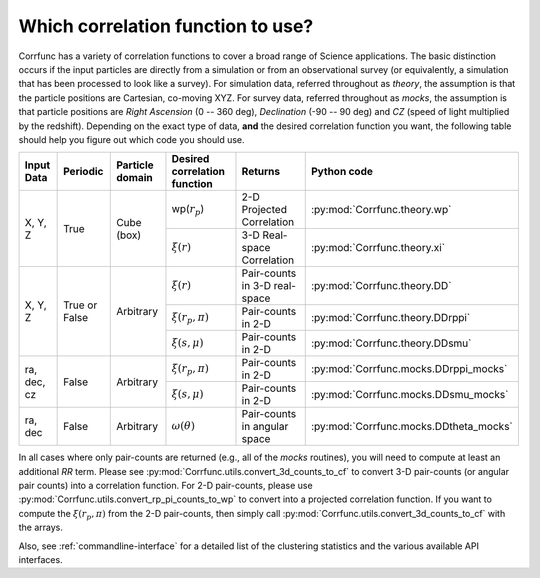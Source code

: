 .. _which_corrfunc:

***********************************
Which correlation function to use? 
***********************************
Corrfunc has a variety of correlation functions to cover a broad range of Science applications. The basic distinction occurs if the input particles are directly
from a simulation or from an observational survey (or equivalently, a simulation that has been processed to look like a survey). For simulation data, referred throughout
as `theory`, the assumption is that the particle positions are Cartesian, co-moving XYZ.  For survey data, referred throughout as `mocks`, the assumption is that
particle positions are `Right Ascension` (0 -- 360 deg), `Declination` (-90 -- 90 deg) and `CZ` (speed of light multiplied by the redshift). Depending on the exact
type of data, **and** the desired correlation function you want, the following table should help you figure out which code you should use.


+-------------------+---------------+-----------------+-----------------------------------------+-------------------------------+---------------------------------------+
| Input Data        | Periodic      | Particle domain |    Desired correlation function         |   Returns                     | Python code                           |
+===================+===============+=================+=========================================+===============================+=======================================+
| X, Y, Z           | True          | Cube (box)      | wp(:math:`r_p`)                         | 2-D Projected Correlation     |:py:mod:`Corrfunc.theory.wp`           |
|                   |               |                 +-----------------------------------------+-------------------------------+---------------------------------------+
|                   |               |                 | :math:`\xi(r)`                          | 3-D Real-space Correlation    |:py:mod:`Corrfunc.theory.xi`           |
+-------------------+---------------+-----------------+-----------------------------------------+-------------------------------+---------------------------------------+
| X, Y, Z           | True or False | Arbitrary       | :math:`\xi(r)`                          | Pair-counts in 3-D real-space |:py:mod:`Corrfunc.theory.DD`           |
|                   |               |                 +-----------------------------------------+-------------------------------+---------------------------------------+
|                   |               |                 | :math:`\xi(r_p, \pi)`                   | Pair-counts in 2-D            |:py:mod:`Corrfunc.theory.DDrppi`       |
|                   |               |                 +-----------------------------------------+-------------------------------+---------------------------------------+
|                   |               |                 | :math:`\xi(s, \mu)`                     | Pair-counts in 2-D            |:py:mod:`Corrfunc.theory.DDsmu`        |
+-------------------+---------------+-----------------+-----------------------------------------+-------------------------------+---------------------------------------+
| ra, dec, cz       | False         | Arbitrary       | :math:`\xi(r_p, \pi)`                   | Pair-counts in 2-D            |:py:mod:`Corrfunc.mocks.DDrppi_mocks`  |
|                   |               |                 +-----------------------------------------+-------------------------------+---------------------------------------+
|                   |               |                 | :math:`\xi(s, \mu)`                     | Pair-counts in 2-D            |:py:mod:`Corrfunc.mocks.DDsmu_mocks`   |
+-------------------+---------------+-----------------+-----------------------------------------+-------------------------------+---------------------------------------+
| ra, dec           | False         | Arbitrary       | :math:`\omega(\theta)`                  | Pair-counts in angular space  |:py:mod:`Corrfunc.mocks.DDtheta_mocks` |
+-------------------+---------------+-----------------+-----------------------------------------+-------------------------------+---------------------------------------+

In all cases where only pair-counts are returned (e.g., all of the `mocks` routines), you will need to compute at least
an additional `RR` term. Please see :py:mod:`Corrfunc.utils.convert_3d_counts_to_cf` to
convert 3-D pair-counts (or angular pair counts) into a correlation
function. For 2-D pair-counts, please use :py:mod:`Corrfunc.utils.convert_rp_pi_counts_to_wp`
to convert into a projected correlation function. If you want to compute
the :math:`\xi(r_p, \pi)` from the 2-D pair-counts, then simply call
:py:mod:`Corrfunc.utils.convert_3d_counts_to_cf` with the arrays.

Also, see :ref:`commandline-interface` for a detailed list of the clustering statistics and the various available API interfaces.
    
    
